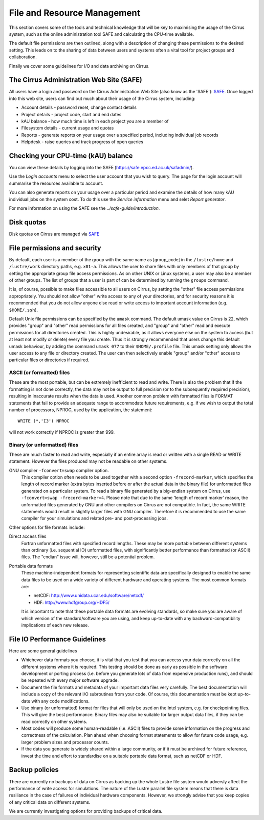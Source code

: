 File and Resource Management
============================

This section covers some of the tools and technical knowledge that will
be key to maximising the usage of the Cirrus system, such as the online
administration tool SAFE and calculating the CPU-time available.

The default file permissions are then outlined, along with a description
of changing these permissions to the desired setting. This leads on to
the sharing of data between users and systems often a vital tool for
project groups and collaboration.

Finally we cover some guidelines for I/O and data archiving on Cirrus.

The Cirrus Administration Web Site (SAFE)
-----------------------------------------

All users have a login and password on the Cirrus Administration Web
Site (also know as the 'SAFE'):
`SAFE <https://safe.epcc.ed.ac.uk/safadmin/>`__. Once logged into this
web site, users can find out much about their usage of the Cirrus
system, including:

-  Account details - password reset, change contact details
-  Project details - project code, start and end dates
-  kAU balance - how much time is left in each project you are a member
   of
-  Filesystem details - current usage and quotas
-  Reports - generate reports on your usage over a specified period,
   including individual job records
-  Helpdesk - raise queries and track progress of open queries

Checking your CPU-time (kAU) balance
------------------------------------

You can view these details by logging into the SAFE
(https://safe.epcc.ed.ac.uk/safadmin/).

Use the *Login accounts* menu to select the user account that you wish
to query. The page for the login account will summarise the resources
available to account.

You can also generate reports on your usage over a particular period and
examine the details of how many kAU individual jobs on the system cost.
To do this use the *Service information* menu and selet *Report generator*.

For more information on using the SAFE see the `../safe-guide/introduction`.

Disk quotas
-----------

Disk quotas on Cirrus are managed via
`SAFE <https://safe.epcc.ed.ac.uk/safadmin/>`__

File permissions and security
-----------------------------

By default, each user is a member of the group with the same name as
[group\_code] in the ``/lustre/home`` and ``/lustre/work`` directory paths, e.g.
``x01-a``. This allows the user to share files with only members of that
group by setting the appropriate group file access permissions. As on
other UNIX or Linux systems, a user may also be a member of other
groups. The list of groups that a user is part of can be determined by
running the ``groups`` command.

It is, of course, possible to make files accessible to all users on
Cirrus, by setting the "other" file access permissions appropriately.
You should not allow "other" write access to any of your directories,
and for security reasons it is recommended that you do not allow anyone
else read or write access to important account information (e.g.
``$HOME/.ssh``).

Default Unix file permissions can be specified by the ``umask`` command.
The default umask value on Cirrus is 22, which provides "group" and
"other" read permissions for all files created, and "group" and "other"
read and execute permissions for all directories created. This is highly
undesirable, as it allows everyone else on the system to access (but at
least not modify or delete) every file you create. Thus it is strongly
recommended that users change this default umask behaviour, by adding
the command ``umask 077`` to their ``$HOME/.profile`` file. This umask
setting only allows the user access to any file or directory created.
The user can then selectively enable "group" and/or "other" access to
particular files or directories if required.

ASCII (or formatted) files
~~~~~~~~~~~~~~~~~~~~~~~~~~

These are the most portable, but can be extremely inefficient to read
and write. There is also the problem that if the formatting is not done
correctly, the data may not be output to full precision (or to the
subsequently required precision), resulting in inaccurate results when
the data is used. Another common problem with formatted files is FORMAT
statements that fail to provide an adequate range to accommodate future
requirements, e.g. if we wish to output the total number of processors,
NPROC, used by the application, the statement:

::

    WRITE (*,'I3') NPROC

will not work correctly if NPROC is greater than 999.

Binary (or unformatted) files
~~~~~~~~~~~~~~~~~~~~~~~~~~~~~

These are much faster to read and write, especially if an entire array
is read or written with a single READ or WRITE statement. However the
files produced may not be readable on other systems.

GNU compiler ``-fconvert=swap`` compiler option.
    This compiler option often needs to be used together with a second
    option ``-frecord-marker``, which specifies the length of record
    marker (extra bytes inserted before or after the actual data in the
    binary file) for unformatted files generated on a particular system.
    To read a binary file generated by a big-endian system on Cirrus,
    use
    ``-fconvert=swap -frecord-marker=4``.
    Please note that due to the same 'length of record marker' reason,
    the unformatted files generated by GNU and other compilers on Cirrus
    are not compatible. In fact, the same WRITE statements would result
    in slightly larger files with GNU compiler. Therefore it is
    recommended to use the same compiler for your simulations and
    related pre- and post-processing jobs.

Other options for file formats include:

Direct access files
    Fortran unformatted files with specified record lengths. These may
    be more portable between different systems than ordinary (i.e.
    sequential IO) unformatted files, with significantly better
    performance than formatted (or ASCII) files. The "endian" issue
    will, however, still be a potential problem.
Portable data formats
    These machine-independent formats for representing scientific data
    are specifically designed to enable the same data files to be used
    on a wide variety of different hardware and operating systems. The
    most common formats are:

    -  netCDF: http://www.unidata.ucar.edu/software/netcdf/
    -  HDF: http://www.hdfgroup.org/HDF5/

    It is important to note that these portable data formats are
    evolving standards, so make sure you are aware of which version of
    the standard/software you are using, and keep up-to-date with any
    backward-compatibility implications of each new release.

File IO Performance Guidelines
------------------------------

Here are some general guidelines

-  Whichever data formats you choose, it is vital that you test that you
   can access your data correctly on all the different systems where it
   is required. This testing should be done as early as possible in the
   software development or porting process (i.e. before you generate
   lots of data from expensive production runs), and should be repeated
   with every major software upgrade.
-  Document the file formats and metadata of your important data files
   very carefully. The best documentation will include a copy of the
   relevant I/O subroutines from your code. Of course, this
   documentation must be kept up-to-date with any code modifications.
-  Use binary (or unformatted) format for files that will only be used
   on the Intel system, e.g. for checkpointing files. This will give the
   best performance. Binary files may also be suitable for larger output
   data files, if they can be read correctly on other systems.
-  Most codes will produce some human-readable (i.e. ASCII) files to
   provide some information on the progress and correctness of the
   calculation. Plan ahead when choosing format statements to allow for
   future code usage, e.g. larger problem sizes and processor counts.
-  If the data you generate is widely shared within a large community,
   or if it must be archived for future reference, invest the time and
   effort to standardise on a suitable portable data format, such as
   netCDF or HDF.

Backup policies
---------------

There are currently no backups of data on Cirrus as backing up the whole 
Lustre file system would adversly affect the performance of write
access for simulations. The nature of the Lustre parallel file system
means that there is data resiliance in the case of failures of individual
hardware components. However, we strongly advise that you keep copies of
any critical data on different  systems.

We are currently investigating options for providing backups of critical data.
